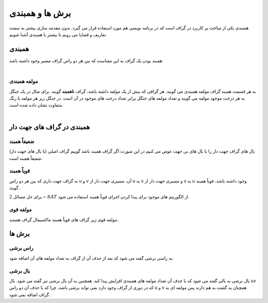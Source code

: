 برش ها و همبندی
================
همبندی یکی از مباحث پر کاربرد در گراف است که در برنامه نویسی هم مورد استفاده قرار می گیرد.
بدون مقدمه سازی بیشتر به سمت تعاریف و قضایا می رویم تا بیشتر با همبندی آشنا شویم.

همبندی
---------
همبند بودن یک گراف به این معناست که بین هر دو راس گراف مسیر وجود داشته باشد.

.. figure:: /_static/ConnectedGraph1.png
   :width: 35%
   :align: left
   :alt: Connected Graph

.. figure:: /_static/S37.png
   :width: 30%
   :align: center
   :alt: Connected Graph

.. figure:: /_static/ConnectedGraph2.png
   :width: 35%
   :align: right
   :alt: Connected Graph

مولفه همبندی
~~~~~~~~~~~~~~
به هر قسمت همبند گراف مولفه همبندی می گویند. هر گرافی که بیش از یک مولفه داشته باشد، گراف **ناهمبند** گویند. برای مثال در یک جنگل به هر درخت موجود مولفه می گویند و تعداد مولفه های جنگل برابر تعداد درخت های موجود در آن است.
در جنگل زیر هر مولفه با رنگ متفاوت نشان داده شده است.

.. figure:: /_static/ForrestP1.png
   :width: 30%
   :align: left
   :alt: Component

.. figure:: /_static/ForrestP2.png
   :width: 30%
   :align: center
   :alt: Component

.. figure:: /_static/ForrestP3.png
   :width: 30%
   :align: right
   :alt: Component

همبندی در گراف های جهت دار
----------------------------

ضعیفاً همبند
~~~~~~~~~~~~
یال های گراف جهت دار را با یال های بی جهت عوض می کنیم در این صورت اگر گراف همبند باشد گوییم گراف اصلی (با یال های جهت دار) ضعیفاً همبند است.

.. figure:: /_static/WeaklyConnected.png
   :width: 50%
   :align: center
   :alt: Weakly Connected

قویاً همبند
~~~~~~~~~~~~
به گراف جهت داری که بین هر دو راس u و v آن، مسیری جهت دار از u به v و مسیری جهت دار از v به u وجود داشته باشد، قویاً همبند گویند.

برای حل مسائل :math:`2-SAT` از الگوریتم های موجود برای پیدا کردن اجزای قویاً همبند استفاده می شود.

.. figure:: /_static/StronglyConnected.png
   :width: 50%
   :align: center
   :alt: Strongly Connected

مولفه قوی
~~~~~~~~~~~
مولفه قوی زیر گراف های قویاً همبند ماکسیمال گراف هستند.

برش ها
-------

راس برشی
~~~~~~~~~
به راسی برشی گفته می شود که بعد از حذف آن از گراف به تعداد مولفه های آن اضافه شود.

یال برشی
~~~~~~~~~
یال برشی به یالی گفته می شود که با حذف آن تعداد مولفه های همبندی افزایش پیدا کند. همچنین به آن یال برشی نیز گفته می شود.
یال uv که در دوری از گراف وجود دارد نمی تواند برشی باشد، چرا که با حذف آن دو راس u و v همچنان یه گشت به هم دارند پس مولفه ای به گراف اضافه نمی شود.